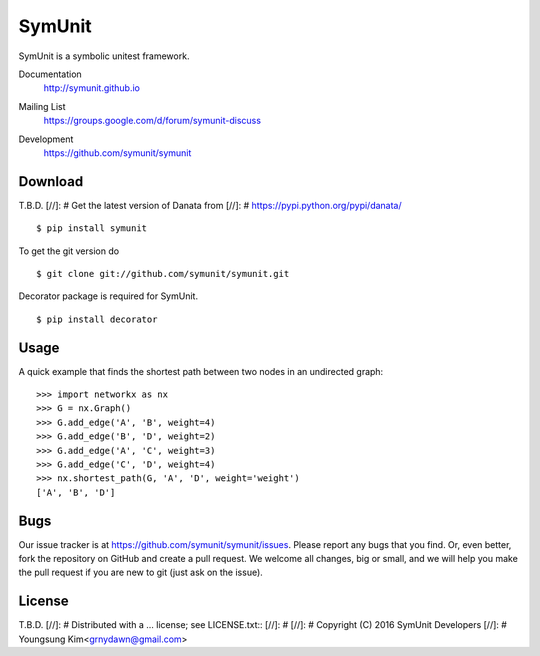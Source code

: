 SymUnit
========

SymUnit is a symbolic unitest framework.

Documentation
   http://symunit.github.io
Mailing List
   https://groups.google.com/d/forum/symunit-discuss
Development
   https://github.com/symunit/symunit

   .. image:: https://api.travis-ci.org/symunit/symunit.svg?branch=master
            :target: https://travis-ci.org/symunit/symunit

   .. image:: https://readthedocs.org/projects/symunit/badge/?version=latest
            :target: https://readthedocs.org/projects/symunit/?badge=latest
      :alt: Documentation Status

   .. image:: https://coveralls.io/repos/symunit/symunit/badge.svg?branch=master
            :target: https://coveralls.io/r/symunit/symunit?branch=master


Download
--------

T.B.D.
[//]: # Get the latest version of Danata from
[//]: # https://pypi.python.org/pypi/danata/

::

    $ pip install symunit

To get the git version do

::

    $ git clone git://github.com/symunit/symunit.git

Decorator package is required for SymUnit.

::

    $ pip install decorator

Usage
-----

A quick example that finds the shortest path between two nodes in an undirected graph::

   >>> import networkx as nx
   >>> G = nx.Graph()
   >>> G.add_edge('A', 'B', weight=4)
   >>> G.add_edge('B', 'D', weight=2)
   >>> G.add_edge('A', 'C', weight=3)
   >>> G.add_edge('C', 'D', weight=4)
   >>> nx.shortest_path(G, 'A', 'D', weight='weight')
   ['A', 'B', 'D']


Bugs
----

Our issue tracker is at https://github.com/symunit/symunit/issues.
Please report any bugs that you find.  Or, even better, fork the repository on
GitHub and create a pull request.  We welcome all changes, big or small, and we
will help you make the pull request if you are new to git
(just ask on the issue).

License
-------

T.B.D.
[//]: # Distributed with a ... license; see LICENSE.txt::
[//]: #
[//]: #   Copyright (C) 2016 SymUnit Developers
[//]: #   Youngsung Kim<grnydawn@gmail.com>
